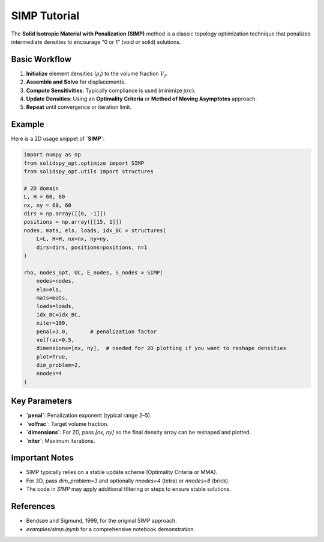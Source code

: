 SIMP Tutorial
=============

The **Solid Isotropic Material with Penalization (SIMP)** method is a classic topology optimization technique that penalizes intermediate densities to encourage “0 or 1” (void or solid) solutions.

Basic Workflow
--------------

1. **Initialize** element densities (:math:`\rho_i`) to the volume fraction :math:`V_f`.
2. **Assemble and Solve** for displacements.
3. **Compute Sensitivities**: Typically compliance is used (minimize :math:`\int \sigma \epsilon`).
4. **Update Densities**: Using an **Optimality Criteria** or **Method of Moving Asymptotes** approach.
5. **Repeat** until convergence or iteration limit.

Example
-------

Here is a 2D usage snippet of **`SIMP`**:

.. code-block:: python

   import numpy as np
   from solidspy_opt.optimize import SIMP
   from solidspy_opt.utils import structures

   # 2D domain
   L, H = 60, 60
   nx, ny = 60, 60
   dirs = np.array([[0, -1]])  
   positions = np.array([[15, 1]])  
   nodes, mats, els, loads, idx_BC = structures(
       L=L, H=H, nx=nx, ny=ny,
       dirs=dirs, positions=positions, n=1
   )

   rho, nodes_opt, UC, E_nodes, S_nodes = SIMP(
       nodes=nodes,
       els=els,
       mats=mats,
       loads=loads,
       idx_BC=idx_BC,
       niter=100,
       penal=3.0,       # penalization factor
       volfrac=0.5,
       dimensions=[nx, ny],  # needed for 2D plotting if you want to reshape densities
       plot=True,
       dim_problem=2,
       nnodes=4
   )

Key Parameters
--------------

- **`penal`**: Penalization exponent (typical range 2–5).
- **`volfrac`**: Target volume fraction.
- **`dimensions`**: For 2D, pass `[nx, ny]` so the final density array can be reshaped and plotted.
- **`niter`**: Maximum iterations.

Important Notes
---------------

- SIMP typically relies on a stable update scheme (Optimality Criteria or MMA).
- For 3D, pass `dim_problem=3` and optionally `nnodes=4` (tetra) or `nnodes=8` (brick).
- The code in `SIMP` may apply additional filtering or steps to ensure stable solutions.

References
----------

- Bendsøe and Sigmund, 1999, for the original SIMP approach.
- `examples/simp.ipynb` for a comprehensive notebook demonstration.

